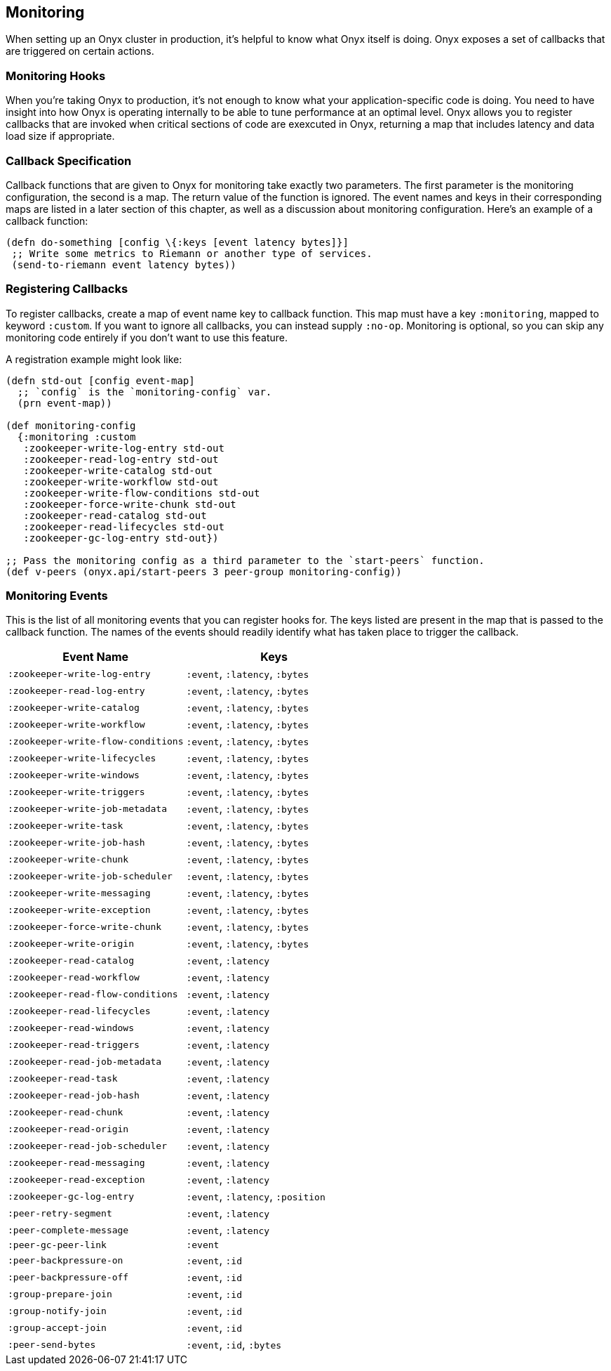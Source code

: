 [[monitoring]]
== Monitoring

When setting up an Onyx cluster in production, it's helpful to know what
Onyx itself is doing. Onyx exposes a set of callbacks that are triggered
on certain actions.

=== Monitoring Hooks

When you're taking Onyx to production, it's not enough to know what your
application-specific code is doing. You need to have insight into how
Onyx is operating internally to be able to tune performance at an
optimal level. Onyx allows you to register callbacks that are invoked
when critical sections of code are exexcuted in Onyx, returning a map
that includes latency and data load size if appropriate.

=== Callback Specification

Callback functions that are given to Onyx for monitoring take exactly
two parameters. The first parameter is the monitoring configuration, the
second is a map. The return value of the function is ignored. The event
names and keys in their corresponding maps are listed in a later section
of this chapter, as well as a discussion about monitoring configuration.
Here's an example of a callback function:

[source,clojure]
------

(defn do-something [config \{:keys [event latency bytes]}]
 ;; Write some metrics to Riemann or another type of services.
 (send-to-riemann event latency bytes))
------

=== Registering Callbacks

To register callbacks, create a map of event name key to callback
function. This map must have a key `:monitoring`, mapped to keyword
`:custom`. If you want to ignore all callbacks, you can instead supply
`:no-op`. Monitoring is optional, so you can skip any monitoring code
entirely if you don't want to use this feature.

A registration example might look like:

[source,clojure]
----
(defn std-out [config event-map]
  ;; `config` is the `monitoring-config` var.
  (prn event-map))

(def monitoring-config
  {:monitoring :custom
   :zookeeper-write-log-entry std-out
   :zookeeper-read-log-entry std-out
   :zookeeper-write-catalog std-out
   :zookeeper-write-workflow std-out
   :zookeeper-write-flow-conditions std-out
   :zookeeper-force-write-chunk std-out
   :zookeeper-read-catalog std-out
   :zookeeper-read-lifecycles std-out
   :zookeeper-gc-log-entry std-out})

;; Pass the monitoring config as a third parameter to the `start-peers` function.
(def v-peers (onyx.api/start-peers 3 peer-group monitoring-config))
----

=== Monitoring Events

This is the list of all monitoring events that you can register hooks
for. The keys listed are present in the map that is passed to the
callback function. The names of the events should readily identify what
has taken place to trigger the callback.

[cols="2", options="header"]
|===
| Event Name | Keys

|`:zookeeper-write-log-entry` |`:event`, `:latency`, `:bytes`
|`:zookeeper-read-log-entry` |`:event`, `:latency`, `:bytes`
|`:zookeeper-write-catalog` |`:event`, `:latency`, `:bytes`
|`:zookeeper-write-workflow` |`:event`, `:latency`, `:bytes`
|`:zookeeper-write-flow-conditions` |`:event`, `:latency`, `:bytes`
|`:zookeeper-write-lifecycles` |`:event`, `:latency`, `:bytes`
|`:zookeeper-write-windows` |`:event`, `:latency`, `:bytes`
|`:zookeeper-write-triggers` |`:event`, `:latency`, `:bytes`
|`:zookeeper-write-job-metadata` |`:event`, `:latency`, `:bytes`
|`:zookeeper-write-task` |`:event`, `:latency`, `:bytes`
|`:zookeeper-write-job-hash` |`:event`, `:latency`, `:bytes`
|`:zookeeper-write-chunk` |`:event`, `:latency`, `:bytes`
|`:zookeeper-write-job-scheduler` |`:event`, `:latency`, `:bytes`
|`:zookeeper-write-messaging` |`:event`, `:latency`, `:bytes`
|`:zookeeper-write-exception` |`:event`, `:latency`, `:bytes`
|`:zookeeper-force-write-chunk` |`:event`, `:latency`, `:bytes`
|`:zookeeper-write-origin` |`:event`, `:latency`, `:bytes`
|`:zookeeper-read-catalog` |`:event`, `:latency`
|`:zookeeper-read-workflow` |`:event`, `:latency`
|`:zookeeper-read-flow-conditions` |`:event`, `:latency`
|`:zookeeper-read-lifecycles` |`:event`, `:latency`
|`:zookeeper-read-windows` |`:event`, `:latency`
|`:zookeeper-read-triggers` |`:event`, `:latency`
|`:zookeeper-read-job-metadata` |`:event`, `:latency`
|`:zookeeper-read-task` |`:event`, `:latency`
|`:zookeeper-read-job-hash` |`:event`, `:latency`
|`:zookeeper-read-chunk` |`:event`, `:latency`
|`:zookeeper-read-origin` |`:event`, `:latency`
|`:zookeeper-read-job-scheduler` |`:event`, `:latency`
|`:zookeeper-read-messaging` |`:event`, `:latency`
|`:zookeeper-read-exception` |`:event`, `:latency`
|`:zookeeper-gc-log-entry` |`:event`, `:latency`, `:position`
|`:peer-retry-segment` |`:event`, `:latency`
|`:peer-complete-message` |`:event`, `:latency`
|`:peer-gc-peer-link` |`:event`
|`:peer-backpressure-on` |`:event`, `:id`
|`:peer-backpressure-off` |`:event`, `:id`
|`:group-prepare-join` |`:event`, `:id`
|`:group-notify-join` |`:event`, `:id`
|`:group-accept-join` |`:event`, `:id`
|`:peer-send-bytes` |`:event`, `:id`, `:bytes`
|===
